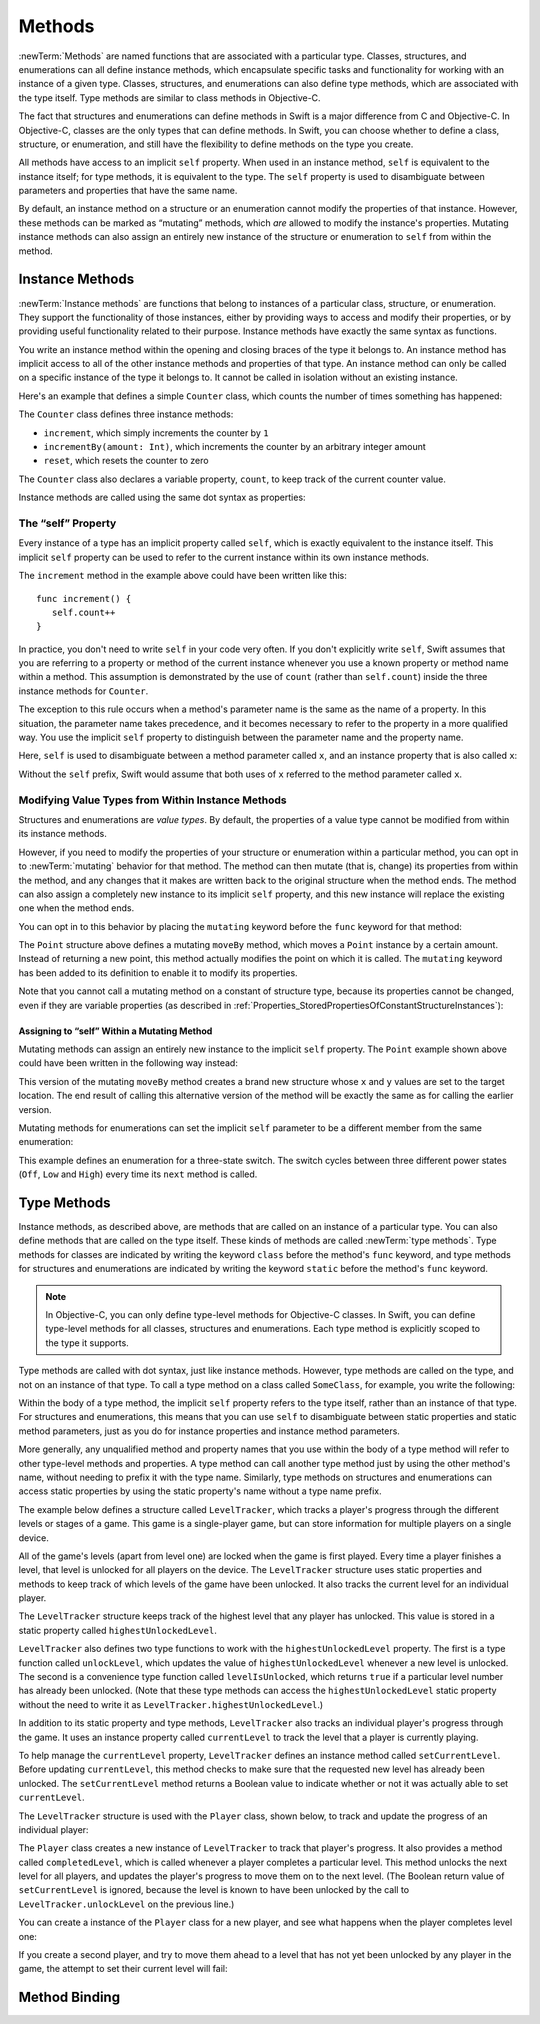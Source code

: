 Methods
=======

:newTerm:`Methods` are named functions that are associated with a particular type.
Classes, structures, and enumerations can all define instance methods,
which encapsulate specific tasks and functionality for working with an instance of a given type.
Classes, structures, and enumerations can also define type methods,
which are associated with the type itself.
Type methods are similar to class methods in Objective-C.

The fact that structures and enumerations can define methods in Swift
is a major difference from C and Objective-C.
In Objective-C, classes are the only types that can define methods.
In Swift, you can choose whether to define a class, structure, or enumeration,
and still have the flexibility to define methods on the type you create.

All methods have access to an implicit ``self`` property.
When used in an instance method, ``self`` is equivalent to the instance itself;
for type methods, it is equivalent to the type.
The ``self`` property is used to disambiguate between parameters and properties
that have the same name.

By default, an instance method on a structure or an enumeration
cannot modify the properties of that instance.
However, these methods can be marked as “mutating” methods,
which *are* allowed to modify the instance's properties.
Mutating instance methods can also assign
an entirely new instance of the structure or enumeration to ``self`` from within the method.

.. _Methods_InstanceMethods:

Instance Methods
----------------

:newTerm:`Instance methods` are functions that belong to instances of
a particular class, structure, or enumeration.
They support the functionality of those instances,
either by providing ways to access and modify their properties,
or by providing useful functionality related to their purpose.
Instance methods have exactly the same syntax as functions.

.. TODO: remove this last sentence once the syntaxes are unified.

You write an instance method within the opening and closing braces of the type it belongs to.
An instance method has implicit access to all of the other instance methods and properties of that type.
An instance method can only be called on a specific instance of the type it belongs to.
It cannot be called in isolation without an existing instance.

Here's an example that defines a simple ``Counter`` class,
which counts the number of times something has happened:

.. testcode:: instanceMethods

   -> class Counter {
         var count: Int = 0
         func increment() {
            count++
         }
         func incrementBy(amount: Int) {
            count += amount
         }
         func reset() {
            count = 0
         }
      }

The ``Counter`` class defines three instance methods:

* ``increment``, which simply increments the counter by ``1``
* ``incrementBy(amount: Int)``, which increments the counter by an arbitrary integer amount
* ``reset``, which resets the counter to zero

The ``Counter`` class also declares a variable property, ``count``,
to keep track of the current counter value.

Instance methods are called using the same dot syntax as properties:

.. testcode:: instanceMethods

   -> let counter = Counter()
   << // counter : Counter = <Counter instance>
   /> initial counter value is \(counter.count)
   </ initial counter value is 0
   -> counter.increment()
   /> counter value is now \(counter.count)
   </ counter value is now 1
   -> counter.incrementBy(5)
   /> counter value is now \(counter.count)
   </ counter value is now 6
   -> counter.reset()
   /> counter value is now \(counter.count)
   </ counter value is now 0

.. QUESTION: I've used count++ rather than ++count here.
   Is this consistent with my advice and usage elsewhere?

.. _Methods_TheSelfProperty:

The “self” Property
~~~~~~~~~~~~~~~~~~~~

Every instance of a type has an implicit property called ``self``,
which is exactly equivalent to the instance itself.
This implicit ``self`` property can be used
to refer to the current instance within its own instance methods.

The ``increment`` method in the example above could have been written like this:

::

   func increment() {
      self.count++
   }

In practice, you don't need to write ``self`` in your code very often.
If you don't explicitly write ``self``,
Swift assumes that you are referring to a property or method of the current instance
whenever you use a known property or method name within a method.
This assumption is demonstrated by the use of ``count`` (rather than ``self.count``)
inside the three instance methods for ``Counter``.

The exception to this rule occurs when a method's parameter name
is the same as the name of a property.
In this situation, the parameter name takes precedence,
and it becomes necessary to refer to the property in a more qualified way.
You use the implicit ``self`` property to
distinguish between the parameter name and the property name.

Here, ``self`` is used to disambiguate between
a method parameter called ``x``, and an instance property that is also called ``x``:

.. testcode:: self

   -> struct Point {
         var x = 0.0, y = 0.0
         func isToTheRightOfX(x: Double) -> Bool {
            return self.x > x
         }
      }
   -> let somePoint = Point(4.0, 5.0)
   << // somePoint : Point = Point(4.0, 5.0)
   -> if somePoint.isToTheRightOfX(1.0) {
         println("This point is to the right of the line where x == 1.0")
      }
   <- This point is to the right of the line where x == 1.0

Without the ``self`` prefix,
Swift would assume that both uses of ``x`` referred to the method parameter called ``x``.

.. _Methods_ModifyingValueTypesFromWithinInstanceMethods:

Modifying Value Types from Within Instance Methods
~~~~~~~~~~~~~~~~~~~~~~~~~~~~~~~~~~~~~~~~~~~~~~~~~~

Structures and enumerations are *value types*.
By default, the properties of a value type cannot be modified from within its instance methods.

.. TODO: find out why.
.. TODO: once I actually know why, explain it. 

However, if you need to modify the properties of your structure or enumeration
within a particular method,
you can opt in to :newTerm:`mutating` behavior for that method.
The method can then mutate (that is, change)
its properties from within the method,
and any changes that it makes are written back to the original structure when the method ends.
The method can also assign a completely new instance to its implicit ``self`` property,
and this new instance will replace the existing one when the method ends.

You can opt in to this behavior by placing the ``mutating`` keyword
before the ``func`` keyword for that method:

.. testcode:: selfStructures

   -> struct Point {
         var x = 0.0, y = 0.0
         mutating func moveBy(deltaX: Double, deltaY: Double) {
            x += deltaX
            y += deltaY
         }
      }
   -> var somePoint = Point(1.0, 1.0)
   << // somePoint : Point = Point(1.0, 1.0)
   -> somePoint.moveBy(2.0, 3.0)
   -> println("The point is now at (\(somePoint.x), \(somePoint.y))")
   <- The point is now at (3.0, 4.0)

The ``Point`` structure above defines a mutating ``moveBy`` method,
which moves a ``Point`` instance by a certain amount.
Instead of returning a new point,
this method actually modifies the point on which it is called.
The ``mutating`` keyword has been added to its definition
to enable it to modify its properties.

Note that you cannot call a mutating method on a constant of structure type,
because its properties cannot be changed, even if they are variable properties
(as described in :ref:`Properties_StoredPropertiesOfConstantStructureInstances`):

.. testcode:: selfStructures

   -> let fixedPoint = Point(3.0, 3.0)
   << // fixedPoint : Point = Point(3.0, 3.0)
   -> fixedPoint.moveBy(2.0, 3.0)
   !! <REPL Input>:1:1: error: immutable value of type 'Point' only has mutating members named 'moveBy'
   !! fixedPoint.moveBy(2.0, 3.0)
   !! ^          ~~~~~~
   // this will report an error

.. TODO: talk about @!mutating as well.
   Struct setters are implicitly 'mutating' by default and thus do not work on 'let's.
   However, JoeG says that this ought to work
   if the setter for the computed property is explicitly defined as @!mutating.

.. _Methods_AssigningToSelfWithinAMutatingMethod:

Assigning to “self” Within a Mutating Method
____________________________________________

Mutating methods can assign an entirely new instance to the implicit ``self`` property.
The ``Point`` example shown above could have been written in the following way instead:

.. testcode:: selfStructuresAssign

   -> struct Point {
         var x = 0.0, y = 0.0
         mutating func moveBy(deltaX: Double, deltaY: Double) {
            self = Point(x + deltaX, y + deltaY)
         }
      }
   >> var somePoint = Point(1.0, 1.0)
   << // somePoint : Point = Point(1.0, 1.0)
   >> somePoint.moveBy(2.0, 3.0)
   >> println("The point is now at (\(somePoint.x), \(somePoint.y))")
   << The point is now at (3.0, 4.0)

This version of the mutating ``moveBy`` method creates a brand new structure
whose ``x`` and ``y`` values are set to the target location.
The end result of calling this alternative version of the method
will be exactly the same as for calling the earlier version.

Mutating methods for enumerations can set the implicit ``self`` parameter to be
a different member from the same enumeration:

.. testcode:: selfEnumerations

   -> enum TriStateSwitch {
         case Off, Low, High
         mutating func next() {
            switch self {
               case Off:
                  self = Low
               case Low:
                  self = High
               case High:
                  self = Off
            }
         }
      }
   -> var ovenLight = TriStateSwitch.Low
   << // ovenLight : TriStateSwitch = <unprintable value>
   -> ovenLight.next()
   // ovenLight is now equal to .High
   -> ovenLight.next()
   // ovenLight is now equal to .Off

This example defines an enumeration for a three-state switch.
The switch cycles between three different power states
(``Off``, ``Low`` and ``High``)
every time its ``next`` method is called.

.. _Methods_TypeMethods:

Type Methods
------------

Instance methods, as described above,
are methods that are called on an instance of a particular type.
You can also define methods that are called on the type itself.
These kinds of methods are called :newTerm:`type methods`.
Type methods for classes are indicated by writing
the keyword ``class`` before the method's ``func`` keyword,
and type methods for structures and enumerations are indicated by writing
the keyword ``static`` before the method's ``func`` keyword.

.. note::

   In Objective-C, you can only define type-level methods for Objective-C classes.
   In Swift, you can define type-level methods for all classes, structures and enumerations.
   Each type method is explicitly scoped to the type it supports.

Type methods are called with dot syntax, just like instance methods.
However, type methods are called on the type, and not on an instance of that type.
To call a type method on a class called ``SomeClass``, for example,
you write the following:

.. testcode:: typeMethods

   -> class SomeClass {
         class func someTypeMethod() {
            // type method implementation goes here
         }
      }
   -> SomeClass.someTypeMethod()

Within the body of a type method,
the implicit ``self`` property refers to the type itself,
rather than an instance of that type.
For structures and enumerations,
this means that you can use ``self`` to disambiguate between
static properties and static method parameters,
just as you do for instance properties and instance method parameters.

More generally, any unqualified method and property names that you use
within the body of a type method will refer to other type-level methods and properties.
A type method can call another type method just by using the other method's name,
without needing to prefix it with the type name.
Similarly, type methods on structures and enumerations can access static properties
by using the static property's name without a type name prefix.

The example below defines a structure called ``LevelTracker``,
which tracks a player's progress through the different levels or stages of a game.
This game is a single-player game,
but can store information for multiple players on a single device.

All of the game's levels (apart from level one) are locked when the game is first played.
Every time a player finishes a level,
that level is unlocked for all players on the device.
The ``LevelTracker`` structure uses static properties and methods
to keep track of which levels of the game have been unlocked.
It also tracks the current level for an individual player.

.. testcode:: typeMethods

   -> struct LevelTracker {
         static var highestUnlockedLevel = 1
         static func unlockLevel(level: Int) {
            if level > highestUnlockedLevel { highestUnlockedLevel = level }
         }
         static func levelIsUnlocked(level: Int) -> Bool {
            return level <= highestUnlockedLevel
         }
         var currentLevel = 1
         mutating func setCurrentLevel(level: Int) -> Bool {
            if LevelTracker.levelIsUnlocked(level) {
               currentLevel = level
               return true
            } else {
               return false
            }
         }
      }

The ``LevelTracker`` structure keeps track of the highest level that any player has unlocked.
This value is stored in a static property called ``highestUnlockedLevel``.

``LevelTracker`` also defines two type functions to work with
the ``highestUnlockedLevel`` property.
The first is a type function called ``unlockLevel``,
which updates the value of ``highestUnlockedLevel`` whenever a new level is unlocked.
The second is a convenience type function called ``levelIsUnlocked``,
which returns ``true`` if a particular level number has already been unlocked.
(Note that these type methods can access the ``highestUnlockedLevel`` static property
without the need to write it as ``LevelTracker.highestUnlockedLevel``.)

In addition to its static property and type methods,
``LevelTracker`` also tracks an individual player's progress through the game.
It uses an instance property called ``currentLevel`` to track
the level that a player is currently playing.

To help manage the ``currentLevel`` property,
``LevelTracker`` defines an instance method called ``setCurrentLevel``.
Before updating ``currentLevel``,
this method checks to make sure that the requested new level has already been unlocked.
The ``setCurrentLevel`` method returns a Boolean value to indicate
whether or not it was actually able to set ``currentLevel``.

The ``LevelTracker`` structure is used with the ``Player`` class, shown below,
to track and update the progress of an individual player:

.. testcode:: typeMethods

   -> class Player {
         var tracker = LevelTracker()
         let playerName: String
         func completedLevel(level: Int) {
            LevelTracker.unlockLevel(level + 1)
            tracker.setCurrentLevel(level + 1)
         }
         init(name: String) {
            playerName = name
         }
      }

The ``Player`` class creates a new instance of ``LevelTracker``
to track that player's progress.
It also provides a method called ``completedLevel``,
which is called whenever a player completes a particular level.
This method unlocks the next level for all players,
and updates the player's progress to move them on to the next level.
(The Boolean return value of ``setCurrentLevel`` is ignored,
because the level is known to have been unlocked
by the call to ``LevelTracker.unlockLevel`` on the previous line.)

You can create a instance of the ``Player`` class for a new player,
and see what happens when the player completes level one:

.. testcode:: typeMethods

   -> var player = Player(name: "Argyrios")
   << // player : Player = <Player instance>
   -> player.completedLevel(1)
   -> println("highest unlocked level is now \(LevelTracker.highestUnlockedLevel)")
   <- highest unlocked level is now 2

If you create a second player, and try to move them ahead
to a level that has not yet been unlocked by any player in the game,
the attempt to set their current level will fail:

.. testcode:: typeMethods

   -> player = Player(name: "Beto")
   -> if player.tracker.setCurrentLevel(6) {
         println("player is now on level 6")
      } else {
         println("level 6 has not yet been unlocked")
      }
   <- level 6 has not yet been unlocked

.. see release notes from 2013-12-18 for a note about lazy initialization

.. _Methods_MethodBinding:

Method Binding
--------------

.. write-me::

.. you can get a function that refers to a method, either with or without the 'self' argument already being bound:
.. class C {
..    func foo(x: Int) -> Float { ... }
.. }
.. var c = C()
.. var boundFunc = c.foo   // a function with type (Int) -> Float
.. var unboundFunc = C.foo // a function with type (C) -> (Int) -> Float
.. selector-style methods can be referenced as foo.bar:bas:
   (see Doug's comments from the 2014-03-12 release notes)
